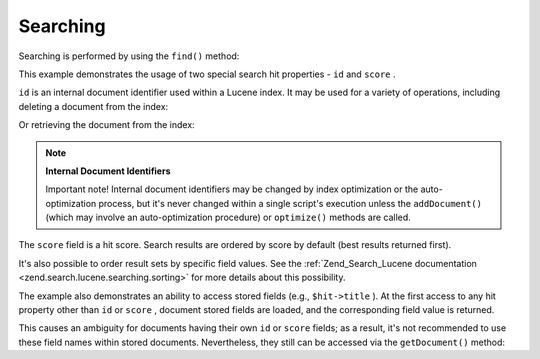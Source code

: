 
Searching
=========

Searching is performed by using the ``find()`` method:

This example demonstrates the usage of two special search hit properties - ``id`` and ``score`` .

``id`` is an internal document identifier used within a Lucene index. It may be used for a variety of operations, including deleting a document from the index:

Or retrieving the document from the index:

.. note::
    **Internal Document Identifiers**

    Important note! Internal document identifiers may be changed by index optimization or the auto-optimization process, but it's never changed within a single script's execution unless the ``addDocument()`` (which may involve an auto-optimization procedure) or ``optimize()`` methods are called.

The ``score`` field is a hit score. Search results are ordered by score by default (best results returned first).

It's also possible to order result sets by specific field values. See the :ref:`Zend_Search_Lucene documentation <zend.search.lucene.searching.sorting>` for more details about this possibility.

The example also demonstrates an ability to access stored fields (e.g., ``$hit->title`` ). At the first access to any hit property other than ``id`` or ``score`` , document stored fields are loaded, and the corresponding field value is returned.

This causes an ambiguity for documents having their own ``id`` or ``score`` fields; as a result, it's not recommended to use these field names within stored documents. Nevertheless, they still can be accessed via the ``getDocument()`` method:


